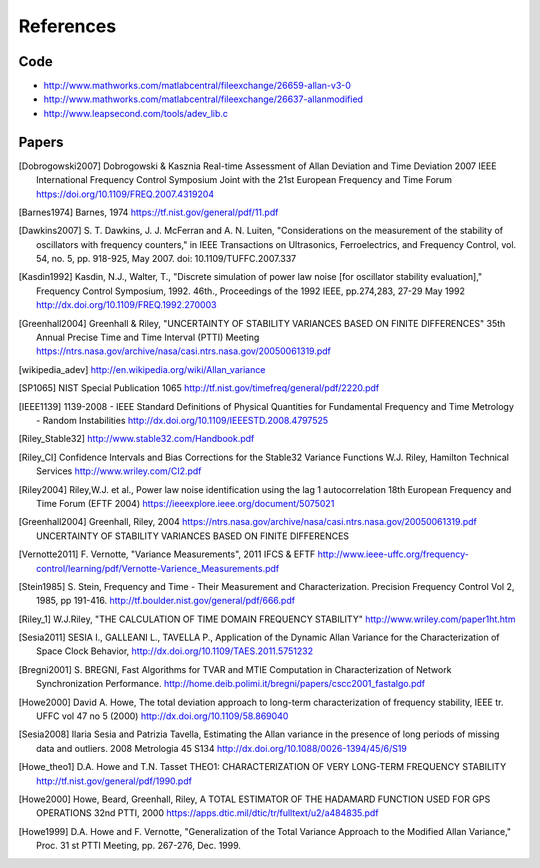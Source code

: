 References 
========== 

Code
----

* http://www.mathworks.com/matlabcentral/fileexchange/26659-allan-v3-0
* http://www.mathworks.com/matlabcentral/fileexchange/26637-allanmodified
* http://www.leapsecond.com/tools/adev_lib.c

Papers
------
.. [Dobrogowski2007] Dobrogowski & Kasznia
    Real-time Assessment of Allan Deviation and Time Deviation
    2007 IEEE International Frequency Control Symposium Joint with the 21st European Frequency and Time Forum
    https://doi.org/10.1109/FREQ.2007.4319204
    
.. [Barnes1974] Barnes, 1974
    https://tf.nist.gov/general/pdf/11.pdf

.. [Dawkins2007] S. T. Dawkins, J. J. McFerran and A. N. Luiten, "Considerations on
    the measurement of the stability of oscillators with frequency
    counters," in IEEE Transactions on Ultrasonics, Ferroelectrics, and
    Frequency Control, vol. 54, no. 5, pp. 918-925, May 2007.
    doi: 10.1109/TUFFC.2007.337
            
.. [Kasdin1992] Kasdin, N.J., Walter, T., "Discrete simulation of power law noise [for
    oscillator stability evaluation]," Frequency Control Symposium, 1992.
    46th., Proceedings of the 1992 IEEE, pp.274,283, 27-29 May 1992
    http://dx.doi.org/10.1109/FREQ.1992.270003
    
.. [Greenhall2004] Greenhall & Riley, "UNCERTAINTY OF STABILITY VARIANCES
    BASED ON FINITE DIFFERENCES" 35th Annual Precise Time and Time Interval (PTTI) Meeting
    https://ntrs.nasa.gov/archive/nasa/casi.ntrs.nasa.gov/20050061319.pdf

.. [wikipedia_adev] http://en.wikipedia.org/wiki/Allan_variance

.. [SP1065] NIST Special Publication 1065
    http://tf.nist.gov/timefreq/general/pdf/2220.pdf

.. [IEEE1139] 1139-2008 - IEEE Standard Definitions of Physical Quantities for 
    Fundamental Frequency and Time Metrology - Random Instabilities 
    http://dx.doi.org/10.1109/IEEESTD.2008.4797525

.. [Riley_Stable32] http://www.stable32.com/Handbook.pdf

.. [Riley_CI] Confidence Intervals and Bias Corrections  for the Stable32  Variance Functions
    W.J. Riley, Hamilton Technical Services
    http://www.wriley.com/CI2.pdf

.. [Riley2004] Riley,W.J. et al., Power law noise identification using the lag 1 autocorrelation
    18th European Frequency and Time Forum (EFTF 2004)
    https://ieeexplore.ieee.org/document/5075021

.. [Greenhall2004] Greenhall, Riley, 2004
    https://ntrs.nasa.gov/archive/nasa/casi.ntrs.nasa.gov/20050061319.pdf
    UNCERTAINTY OF STABILITY VARIANCES BASED ON FINITE DIFFERENCES

.. [Vernotte2011] F. Vernotte, "Variance Measurements", 2011 IFCS & EFTF
    http://www.ieee-uffc.org/frequency-control/learning/pdf/Vernotte-Varience_Measurements.pdf

.. [Stein1985] S. Stein, Frequency and Time - Their Measurement and Characterization. 
    Precision Frequency Control Vol 2, 1985, pp 191-416. 
    http://tf.boulder.nist.gov/general/pdf/666.pdf

.. [Riley_1] W.J.Riley, "THE CALCULATION OF TIME DOMAIN FREQUENCY STABILITY" 
    http://www.wriley.com/paper1ht.htm

.. [Sesia2011] SESIA I., GALLEANI L., TAVELLA P., Application of the Dynamic Allan Variance 
    for the Characterization of Space Clock Behavior, 
    http://dx.doi.org/10.1109/TAES.2011.5751232

.. [Bregni2001] S. BREGNI, Fast Algorithms for TVAR and MTIE Computation in Characterization of
    Network Synchronization Performance. 
    http://home.deib.polimi.it/bregni/papers/cscc2001_fastalgo.pdf

.. [Howe2000] David A. Howe, The total deviation approach to long-term characterization
    of frequency stability, IEEE tr. UFFC vol 47 no 5 (2000)
    http://dx.doi.org/10.1109/58.869040

.. [Sesia2008] Ilaria Sesia and Patrizia Tavella, Estimating the Allan variance in the 
    presence of long periods of missing data and outliers.
    2008 Metrologia 45 S134 http://dx.doi.org/10.1088/0026-1394/45/6/S19

.. [Howe_theo1] D.A. Howe and T.N. Tasset
    THEO1: CHARACTERIZATION OF VERY LONG-TERM FREQUENCY STABILITY
    http://tf.nist.gov/general/pdf/1990.pdf

.. [Howe2000] Howe, Beard, Greenhall, Riley,
    A TOTAL ESTIMATOR OF THE HADAMARD FUNCTION USED FOR GPS OPERATIONS
    32nd PTTI, 2000
    https://apps.dtic.mil/dtic/tr/fulltext/u2/a484835.pdf

.. [Howe1999] D.A. Howe and F. Vernotte, "Generalization of the Total Variance 
        Approach to the Modified Allan Variance," Proc.
        31 st PTTI Meeting, pp. 267-276, Dec. 1999.
